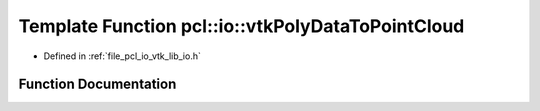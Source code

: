 .. _exhale_function_group__io_1ga0005f255eaa2b84cab421c79ccab11ad:

Template Function pcl::io::vtkPolyDataToPointCloud
==================================================

- Defined in :ref:`file_pcl_io_vtk_lib_io.h`


Function Documentation
----------------------


.. doxygenfunction:: pcl::io::vtkPolyDataToPointCloud(vtkPolyData *const, pcl::PointCloud<PointT>&)
